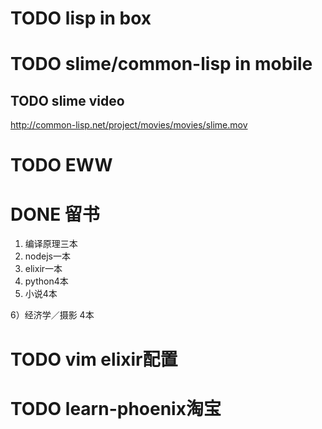 * TODO lisp in box
* TODO slime/common-lisp in mobile
** TODO slime video
http://common-lisp.net/project/movies/movies/slime.mov
* TODO EWW
* DONE 留书
  CLOSED: [2017-03-03 Fri 09:57]
1) 编译原理三本
2) nodejs一本
3) elixir一本
4) python4本
5) 小说4本
6）经济学／摄影 4本
* TODO vim elixir配置
* TODO learn-phoenix淘宝

